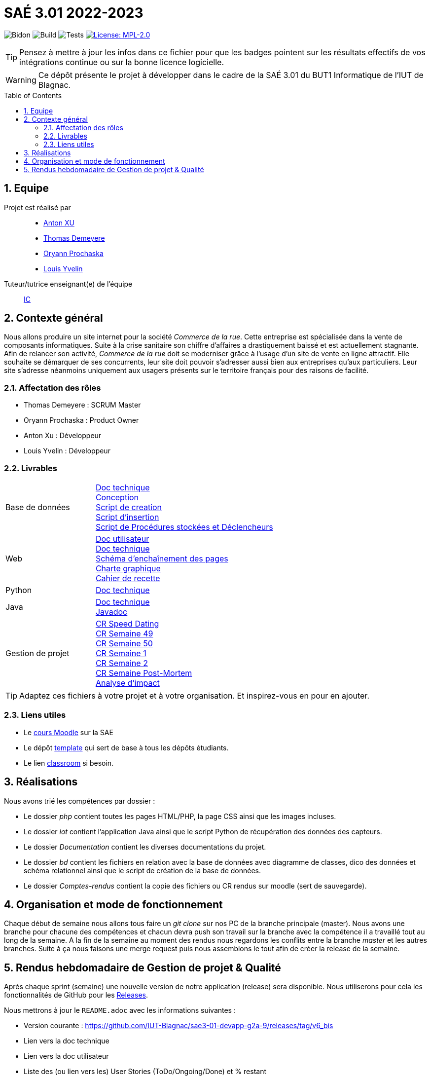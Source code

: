 = SAÉ 3.01 2022-2023
:icons: font
:models: models
:experimental:
:incremental:
:numbered:
:toc: macro
:window: _blank
:correction!:

// Useful definitions
:asciidoc: http://www.methods.co.nz/asciidoc[AsciiDoc]
:icongit: icon:git[]
:git: http://git-scm.com/[{icongit}]
:plantuml: https://plantuml.com/fr/[plantUML]
:vscode: https://code.visualstudio.com/[VS Code]

ifndef::env-github[:icons: font]
// Specific to GitHub
ifdef::env-github[]
:correction:
:!toc-title:
:caution-caption: :fire:
:important-caption: :exclamation:
:note-caption: :paperclip:
:tip-caption: :bulb:
:warning-caption: :warning:
:icongit: Git
endif::[]

// /!\ A MODIFIER !!!
:baseURL: https://github.com/IUT-Blagnac/sae3-01-template

// Tags
image:{baseURL}/actions/workflows/blank.yml/badge.svg[Bidon] 
image:{baseURL}/actions/workflows/build.yml/badge.svg[Build] 
image:{baseURL}/actions/workflows/tests.yml/badge.svg[Tests] 
image:https://img.shields.io/badge/License-MPL%202.0-brightgreen.svg[License: MPL-2.0, link="https://opensource.org/licenses/MPL-2.0"]
//---------------------------------------------------------------

TIP: Pensez à mettre à jour les infos dans ce fichier pour que les badges pointent sur les résultats effectifs de vos intégrations continue ou sur la bonne licence logicielle.

WARNING: Ce dépôt présente le projet à développer dans le cadre de la SAÉ 3.01 du BUT1 Informatique de l'IUT de Blagnac.

toc::[]

== Equipe

Projet est réalisé par::

- https://github.com/Anxton[Anton XU]
- https://github.com/BSCT-Tormod[Thomas Demeyere]
- https://github.com/OryannMcCloud[Oryann Prochaska]
- https://github.com/L-Yvelin[Louis Yvelin]

Tuteur/tutrice enseignant(e) de l'équipe:: mailto:isabelle.clavel@univ-tlse2.fr[IC]

== Contexte général

Nous allons produire un site internet pour la société _Commerce de la rue_.
Cette entreprise est spécialisée dans la vente de composants informatiques.
Suite à la crise sanitaire son chiffre d'affaires a drastiquement baissé et est actuellement stagnante.
Afin de relancer son activité, _Commerce de la rue_ doit se moderniser grâce à l'usage d'un site de vente en ligne attractif.
Elle souhaite se démarquer de ses concurrents, leur site doit pouvoir s'adresser aussi bien aux entreprises qu'aux particuliers.
Leur site s'adresse néanmoins uniquement aux usagers présents sur le territoire français pour des raisons de facilité.

=== Affectation des rôles 

- Thomas Demeyere : SCRUM Master 
- Oryann Prochaska : Product Owner 
- Anton Xu : Développeur 
- Louis Yvelin : Développeur 

=== Livrables

[cols="1,2"]
|===

| Base de données
| link:Documentation/BD_Doc_tech.pdf[Doc technique] +
  link:Documentation/BD_Conception.pdf[Conception] +
  link:bd/script_creation_bd.sql[Script de creation] +
  link:bd/insertionDesDonnees.sql[Script d'insertion] +
  link:bd/procedures_triggers.sql[Script de Procédures stockées et Déclencheurs] 

| Web
| link:Documentation/PHP_Doc_util.pdf[Doc utilisateur] +
  link:Documentation/PHP_Doc_tech.pdf[Doc technique] +
  link:Documentation/PHP_SEP.pdf[Schéma d'enchaînement des pages] +
  link:Documentation/PHP_Charte_graphique.adoc[Charte graphique] +
  link:Documentation/PHP_Cahier_recette.adoc[Cahier de recette]

| Python
| link:Documentation/Python_doc_tech.pdf[Doc technique]

| Java
| link:Documentation/Java_Doc_tech.pdf[Doc technique] +
  link:Documentation/javadoc/index.html[Javadoc] +

| Gestion de projet
| link:Comptes_rendus/CR_speed_dating.pdf[CR Speed Dating] +
  link:Comptes_rendus/CR_reunion_semaine_49.pdf[CR Semaine 49] +
  link:Comptes_rendus/CR_reunion_semaine_50.pdf[CR Semaine 50] +
  link:Comptes_rendus/CR_reunion_semaine_1.pdf[CR Semaine 1] +
  link:Comptes_rendus/CR_reunion_semaine_2.pdf[CR Semaine 2] +
  link:Comptes_rendus/CR_reunion_post_mortem.pdf[CR Semaine Post-Mortem] +
  link:Comptes_rendus/Analyse_impact.pdf[Analyse d'impact] 

|===

TIP: Adaptez ces fichiers à votre projet et à votre organisation. Et inspirez-vous en pour en ajouter.

[[liensUtiles]]
=== Liens utiles

- Le https://webetud.iut-blagnac.fr/course/view.php?id=841[cours Moodle] sur la SAE
- Le dépôt https://github.com/IUT-Blagnac/sae3-01-template[template] qui sert de base à tous les dépôts étudiants.
- Le lien https://classroom.github.com/a/OUF7gxEa[classroom] si besoin.

== Réalisations 

Nous avons trié les compétences par dossier : 

- Le dossier _php_ contient toutes les pages HTML/PHP, la page CSS ainsi que les images incluses.
- Le dossier _iot_ contient l'application Java ainsi que le script Python de récupération des données des capteurs.
- Le dossier _Documentation_ contient les diverses documentations du projet.
- Le dossier _bd_ contient les fichiers en relation avec la base de données avec diagramme de classes, dico des données et schéma relationnel ainsi que le script de création de la base de données.
- Le dossier _Comptes-rendus_ contient la copie des fichiers ou CR rendus sur moodle (sert de sauvegarde).

== Organisation et mode de fonctionnement

Chaque début de semaine nous allons tous faire un _git clone_ sur nos PC de la branche principale (master). Nous avons une branche pour chacune des compétences et chacun devra push son travail sur la branche avec la compétence il a travaillé tout au long de la semaine.
A la fin de la semaine au moment des rendus nous regardons les conflits entre la branche _master_ et les autres branches. Suite à ça nous faisons une merge request puis nous assemblons le tout afin de créer la release de la semaine. 

== Rendus hebdomadaire de Gestion de projet & Qualité

Après chaque sprint (semaine) une nouvelle version de notre application (release) sera disponible.
Nous utiliserons pour cela les fonctionnalités de GitHub pour les https://docs.github.com/en/repositories/releasing-projects-on-github[Releases].

Nous mettrons à jour le `README.adoc` avec les informations suivantes :

- Version courante : https://github.com/IUT-Blagnac/sae3-01-devapp-g2a-9/releases/tag/v6_bis
- Lien vers la doc technique
- Lien vers la doc utilisateur
- Liste des (ou lien vers les) User Stories (ToDo/Ongoing/Done) et % restant
- Tests unitaires et plans de test : https://github.com/IUT-Blagnac/sae3-01-devapp-g2a-9/blob/master/Documentation/cahier_recette.adoc
- Indicateurs de qualité du code (dette technique)
- ... tout autre élément que vous jugerez utiles pour démontrer la qualité de votre application
